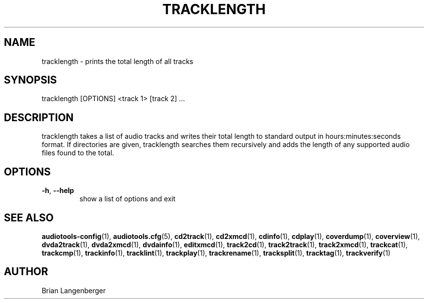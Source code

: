 .TH "TRACKLENGTH" 1 "April 2011" "" "Track Length"
.SH NAME
tracklength \- prints the total length of all tracks
.SH SYNOPSIS
tracklength [OPTIONS] <track 1> [track 2] ...
.SH DESCRIPTION
.PP
tracklength takes a list of audio tracks and writes their total length to standard output in hours:minutes:seconds format. If directories are given, tracklength searches them recursively and adds the length of any supported audio files found to the total.
.SH OPTIONS
.TP
\fB\-h\fR, \fB\-\-help\fR
show a list of options and exit
.SH SEE ALSO
.BR audiotools-config (1),
.BR audiotools.cfg (5),
.BR cd2track (1),
.BR cd2xmcd (1),
.BR cdinfo (1),
.BR cdplay (1),
.BR coverdump (1),
.BR coverview (1),
.BR dvda2track (1),
.BR dvda2xmcd (1),
.BR dvdainfo (1),
.BR editxmcd (1),
.BR track2cd (1),
.BR track2track (1),
.BR track2xmcd (1),
.BR trackcat (1),
.BR trackcmp (1),
.BR trackinfo (1),
.BR tracklint (1),
.BR trackplay (1),
.BR trackrename (1),
.BR tracksplit (1),
.BR tracktag (1),
.BR trackverify (1)
.SH AUTHOR
Brian Langenberger
